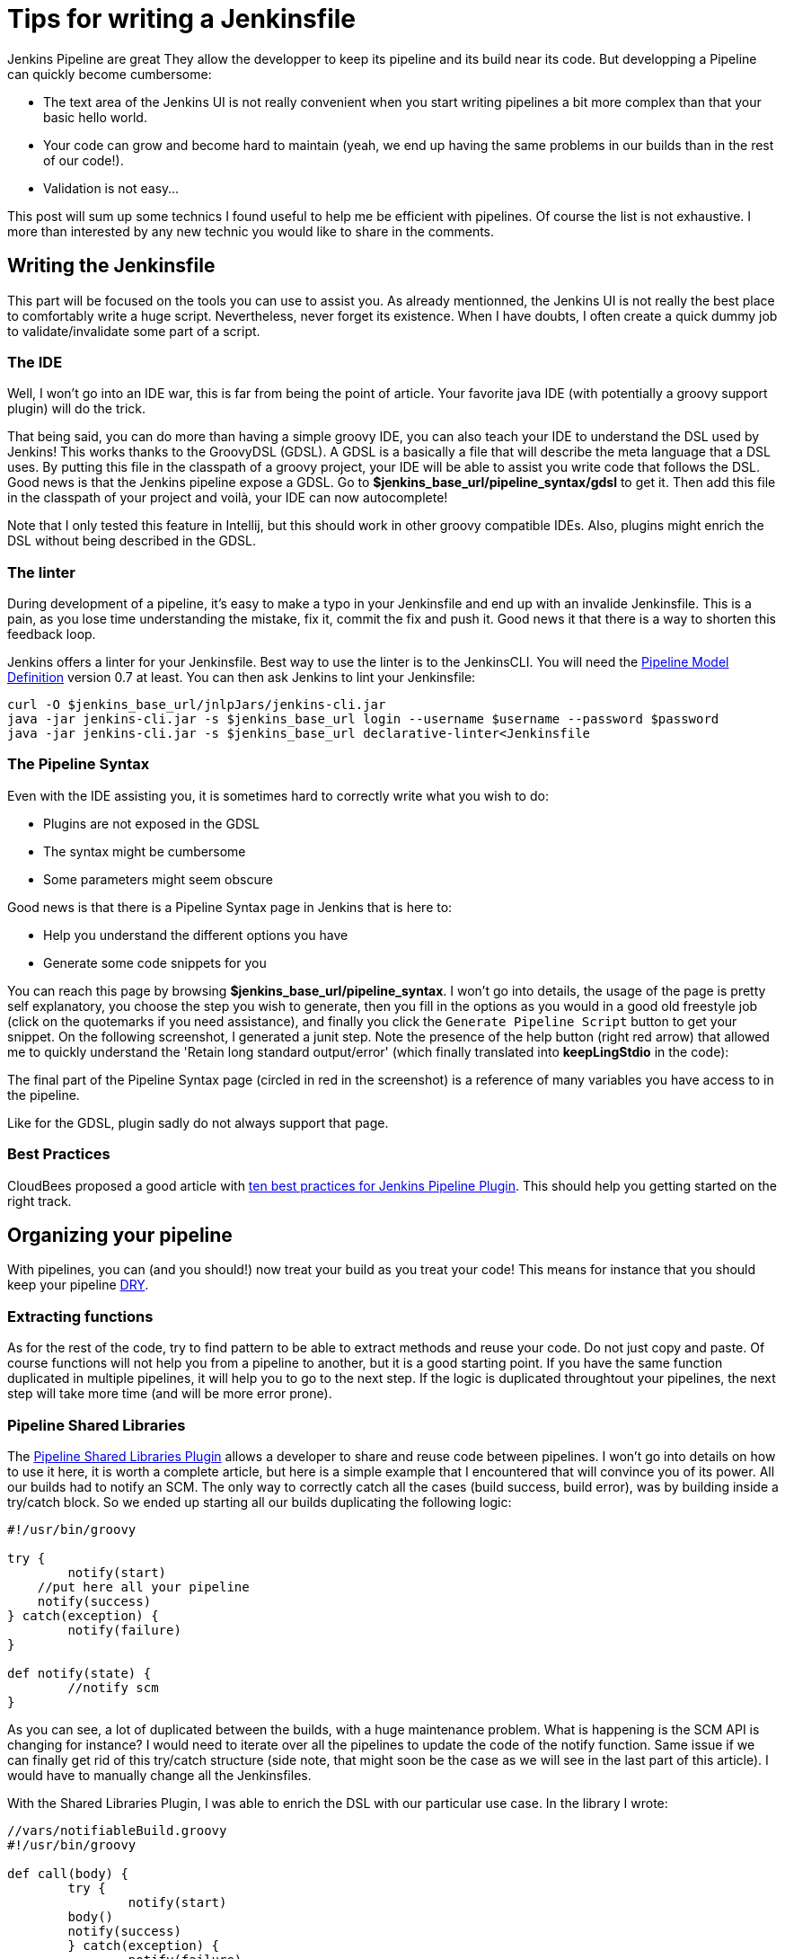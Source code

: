# Tips for writing a Jenkinsfile

Jenkins Pipeline are great
They allow the developper to keep its pipeline and its build near its code.
But developping a Pipeline can quickly become cumbersome:

* The text area of the Jenkins UI is not really convenient when you start writing pipelines a bit more complex than that your basic hello world.
* Your code can grow and become hard to maintain (yeah, we end up having the same problems in our builds than in the rest of our code!).
* Validation is not easy...

This post will sum up some technics I found useful to help me be efficient with pipelines.
Of course the list is not exhaustive.
I more than interested by any new technic you would like to share in the comments.

## Writing the Jenkinsfile

This part will be focused on the tools you can use to assist you.
As already mentionned, the Jenkins UI is not really the best place to comfortably write a huge script.
Nevertheless, never forget its existence.
When I have doubts, I often create a quick dummy job to validate/invalidate some part of a script.

### The IDE

Well, I won't go into an IDE war, this is far from being the point of article.
Your favorite java IDE (with potentially a groovy support plugin) will do the trick.

That being said, you can do more than having a simple groovy IDE, you can also teach your IDE to understand the DSL used by Jenkins!
This works thanks to the GroovyDSL (GDSL).
A GDSL is a basically a file that will describe the meta language that a DSL uses.
By putting this file in the classpath of a groovy project, your IDE will be able to assist you write code that follows the DSL.
Good news is that the Jenkins pipeline expose a GDSL.
Go to *$jenkins_base_url/pipeline_syntax/gdsl* to get it.
Then add this file in the classpath of your project and voilà, your IDE can now autocomplete!

Note that I only tested this feature in Intellij, but this should work in other groovy compatible IDEs.
Also, plugins might enrich the DSL without being described in the GDSL.

### The linter

During development of a pipeline, it's easy to make a typo in your Jenkinsfile and end up with an invalide Jenkinsfile.
This is a pain, as you lose time understanding the mistake, fix it, commit the fix and push it.
Good news it that there is a way to shorten this feedback loop.

Jenkins offers a linter for your Jenkinsfile.
Best way to use the linter is to the JenkinsCLI.
You will need the https://wiki.jenkins-ci.org/display/JENKINS/Pipeline+Model+Definition+Plugin[Pipeline Model Definition] version 0.7 at least.
You can then ask Jenkins to lint your Jenkinsfile:

[source, bash]
----
curl -O $jenkins_base_url/jnlpJars/jenkins-cli.jar
java -jar jenkins-cli.jar -s $jenkins_base_url login --username $username --password $password
java -jar jenkins-cli.jar -s $jenkins_base_url declarative-linter<Jenkinsfile
----

### The Pipeline Syntax

Even with the IDE assisting you, it is sometimes hard to correctly write what you wish to do:

* Plugins are not exposed in the GDSL
* The syntax might be cumbersome
* Some parameters might seem obscure

Good news is that there is a Pipeline Syntax page in Jenkins that is here to:

* Help you understand the different options you have
* Generate some code snippets for you

You can reach this page by browsing *$jenkins_base_url/pipeline_syntax*.
I won't go into details, the usage of the page is pretty self explanatory, you choose the step you wish to generate, then you fill in the options as you would in a good old freestyle job (click on the quotemarks if you need assistance), and finally you click the `Generate Pipeline Script` button to get your snippet.
On the following screenshot, I generated a junit step.
Note the presence of the help button (right red arrow) that allowed me to quickly understand the 'Retain long standard output/error' (which finally translated into *keepLingStdio* in the code):


The final part of the Pipeline Syntax page (circled in red in the screenshot) is a reference of many variables you have access to in the pipeline.

Like for the GDSL, plugin sadly do not always support that page.

### Best Practices

CloudBees proposed a good article with https://www.cloudbees.com/blog/top-10-best-practices-jenkins-pipeline-plugin[ten best practices for Jenkins Pipeline Plugin].
This should help you getting started on the right track.

## Organizing your pipeline

With pipelines, you can (and you should!) now treat your build as you treat your code!
This means for instance that you should keep your pipeline https://en.wikipedia.org/wiki/Don't_repeat_yourself[DRY].

### Extracting functions

As for the rest of the code, try to find pattern to be able to extract methods and reuse your code.
Do not just copy and paste.
Of course functions will not help you from a pipeline to another, but it is a good starting point.
If you have the same function duplicated in multiple pipelines, it will help you to go to the next step.
If the logic is duplicated throughtout your pipelines, the next step will take more time (and will be more error prone).

### Pipeline Shared Libraries

The https://wiki.jenkins-ci.org/display/JENKINS/Pipeline+Shared+Groovy+Libraries+Plugin[Pipeline Shared Libraries Plugin] allows a developer to share and reuse code between pipelines.
I won't go into details on how to use it here, it is worth a complete article, but here is a simple example that I encountered that will convince you of its power.
All our builds had to notify an SCM.
The only way to correctly catch all the cases (build success, build error), was by building inside a try/catch block.
So we ended up starting all our builds duplicating the following logic:

[source, groovy]
----
#!/usr/bin/groovy

try {
	notify(start)
    //put here all your pipeline
    notify(success)
} catch(exception) {
	notify(failure)
}

def notify(state) {
	//notify scm
}
----

As you can see, a lot of duplicated between the builds, with a huge maintenance problem.
What is happening is the SCM API is changing for instance?
I would need to iterate over all the pipelines to update the code of the notify function.
Same issue if we can finally get rid of this try/catch structure (side note, that might soon be the case as we will see in the last part of this article).
I would have to manually change all the Jenkinsfiles.

With the Shared Libraries Plugin, I was able to enrich the DSL with our particular use case.
In the library I wrote:

[source, groovy]
----
//vars/notifiableBuild.groovy
#!/usr/bin/groovy

def call(body) {
	try {
		notify(start)
    	body()
    	notify(success)
	} catch(exception) {
		notify(failure)
    }
}

def notify(state) {
	//notify scm
}
----

And finally, in a Jenkinsfile, I end up writing:

[source, groovy]
----
#!/usr/bin/groovy

notifiableBuild {
	//put here all your pipeline
}
----

To learn more about this, you should the https://jenkins.io/doc/book/pipeline/shared-libraries/[official documentation of the plugin], which will help you getting started.

## The Experimental Corner

In this part, I will share two projects you should keep an eye on as they should help a bit more spreading the usage of the pipelines.
Note that the two projects are a very early stage of development.

### Jenkins Blue Ocean Pipeline Editor Plugin

https://github.com/jenkinsci/blueocean-pipeline-editor-plugin[This plugin] is using the https://jenkins.io/projects/blueocean/[Blue Ocean interface].
Side note, if you don't know it, you should definitively have a look as it is far superior to the Jenkins 'classic' interface to display pipelines.
Note that it is also work in progress (it is in a beta stage), but I use it in production everyday without any issue (except for the missing features of course).

That being said, this new Pipeline Editor plugin is a new interface to graphically design your pipeline.
This is at very alpha stage, but it was https://youtu.be/TsWkZLLU-s4?t=22m35s[demonstrated in the last Jenkins Meetup] (note that the rest of the meetup is also worth your time if you are into Jenkins).

### Declarative Pipeline

The official name of this plugin is the https://github.com/jenkinsci/pipeline-model-definition-plugin[Pipeline Model Definition Plugin].
Its aim is to give a more config like touch to the pipeline.
Code vs Config, here we are again (let's not replay maven vs gradle and gulp vs grunt all over again...)!
Again, the plugin was https://youtu.be/TsWkZLLU-s4?t=27m35s[demoed in the last Jenkins Online Meetup].
The API does not seem stable for the moment, but some stuff seems very intersting.
For instance, the notification issue I raised before could be adressed with something like:

[source, groovy]
----
#!/usr/bin/groovy

post {
	always {
    	
    }
    
    success {
    	notify(success)
    }
    
    failure {
    	notify(failure)
    }
}
----

That's it for this post, do not hesitate to post any comment you might have!


